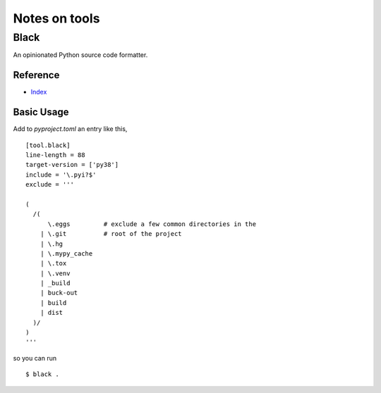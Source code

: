 Notes on tools
**************

Black
=====

An opinionated Python source code formatter.

Reference
---------

- `Index <https://black.readthedocs.io/en/stable/>`__

Basic Usage
-----------

Add to `pyproject.toml` an entry like this,

::

    [tool.black]
    line-length = 88
    target-version = ['py38']
    include = '\.pyi?$'
    exclude = '''

    (
      /(
          \.eggs         # exclude a few common directories in the
        | \.git          # root of the project
        | \.hg
        | \.mypy_cache
        | \.tox
        | \.venv
        | _build
        | buck-out
        | build
        | dist
      )/
    )
    '''

so you can run

::

    $ black .

